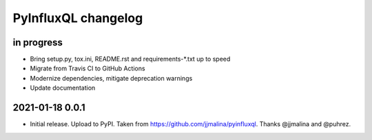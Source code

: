 ####################
PyInfluxQL changelog
####################


in progress
===========
- Bring setup.py, tox.ini, README.rst and requirements-*.txt up to speed
- Migrate from Travis CI to GitHub Actions
- Modernize dependencies, mitigate deprecation warnings
- Update documentation


2021-01-18 0.0.1
================
- Initial release. Upload to PyPI.
  Taken from https://github.com/jjmalina/pyinfluxql.
  Thanks @jjmalina and @puhrez.
